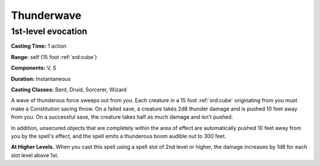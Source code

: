 
.. _srd:thunderwave:

Thunderwave
-------------------------------------------------------------

1st-level evocation
^^^^^^^^^^^^^^^^^^^

**Casting Time:** 1 action

**Range:** self (15 foot :ref:`srd:cube`)

**Components:** V, S

**Duration:** Instantaneous

**Casting Classes:** Bard, Druid, Sorcerer, Wizard

A wave of thunderous force sweeps out from you. Each creature in a 15
foot :ref:`srd:cube` originating from you must make a Constitution saving throw. On
a failed save, a creature takes 2d8 thunder damage and is pushed 10 feet
away from you. On a successful save, the creature takes half as much
damage and isn't pushed.

In addition, unsecured objects that are completely within the area of
effect are automatically pushed 10 feet away from you by the spell's
effect, and the spell emits a thunderous boom audible out to 300 feet.

**At Higher Levels.** When you cast this spell using a spell slot of 2nd
level or higher, the damage increases by 1d8 for each slot level above
1st.
